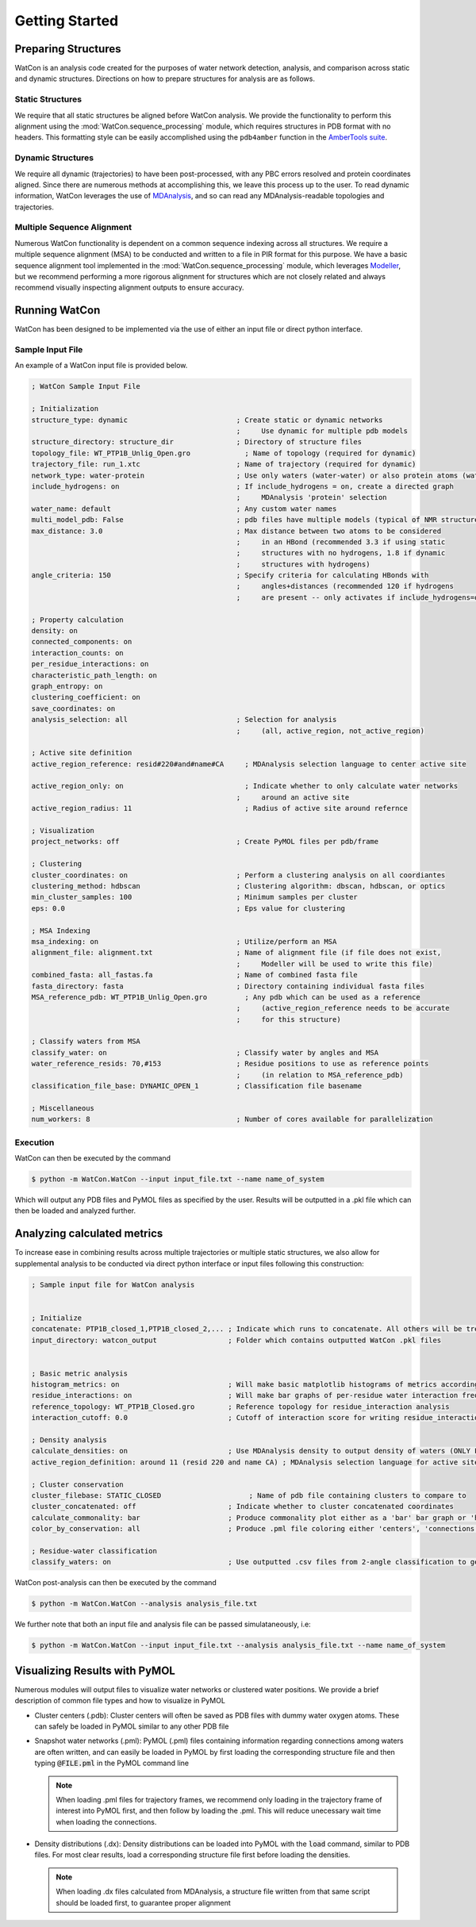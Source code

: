 Getting Started
===============


Preparing Structures
--------------------

WatCon is an analysis code created for the purposes of water network detection, analysis, and comparison across static and dynamic structures. Directions on how to prepare structures for analysis are as follows.


Static Structures
~~~~~~~~~~~~~~~~~

We require that all static structures be aligned before WatCon analysis. We provide the functionality to perform this alignment using the :mod:`WatCon.sequence_processing` module, which requires structures in PDB format with no headers. This formatting style can be easily accomplished using the ``pdb4amber`` function in the `AmberTools suite <https://ambermd.org/AmberTools.php>`_. 


Dynamic Structures
~~~~~~~~~~~~~~~~~~

We require all dynamic (trajectories) to have been post-processed, with any PBC errors resolved and protein coordinates aligned. Since there are numerous methods at accomplishing this, we leave this process up to the user. To read dynamic information, WatCon leverages the use of `MDAnalysis <https://www.mdanalysis.org/>`_, and so can read any MDAnalysis-readable topologies and trajectories. 


Multiple Sequence Alignment
~~~~~~~~~~~~~~~~~~~~~~~~~~~

Numerous WatCon functionality is dependent on a common sequence indexing across all structures. We require a multiple sequence alignment (MSA) to be conducted and written to a file in PIR format for this purpose. We have a basic sequence alignment tool implemented in the :mod:`WatCon.sequence_processing` module, which leverages `Modeller <https://salilab.org/modeller/>`_, but we recommend performing a more rigorous alignment for structures which are not closely related and always recommend visually inspecting alignment outputs to ensure accuracy.



Running WatCon
--------------

WatCon has been designed to be implemented via the use of either an input file or direct python interface.


Sample Input File
~~~~~~~~~~~~~~~~~

An example of a WatCon input file is provided below. 

.. code-block:: txt
    
   ; WatCon Sample Input File
   
   ; Initialization
   structure_type: dynamic                          ; Create static or dynamic networks
                                                    ;     Use dynamic for multiple pdb models
   structure_directory: structure_dir               ; Directory of structure files 
   topology_file: WT_PTP1B_Unlig_Open.gro             ; Name of topology (required for dynamic)
   trajectory_file: run_1.xtc                       ; Name of trajectory (required for dynamic)
   network_type: water-protein                      ; Use only waters (water-water) or also protein atoms (water-protein)
   include_hydrogens: on                            ; If include_hydrogens = on, create a directed graph
                                                    ;     MDAnalysis 'protein' selection
   water_name: default                              ; Any custom water names
   multi_model_pdb: False                           ; pdb files have multiple models (typical of NMR structures)
   max_distance: 3.0                                ; Max distance between two atoms to be considered
                                                    ;     in an HBond (recommended 3.3 if using static 
                                                    ;     structures with no hydrogens, 1.8 if dynamic   
                                                    ;     structures with hydrogens)
   angle_criteria: 150                              ; Specify criteria for calculating HBonds with 
                                                    ;     angles+distances (recommended 120 if hydrogens
                                                    ;     are present -- only activates if include_hydrogens=on)
   
   ; Property calculation
   density: on
   connected_components: on
   interaction_counts: on
   per_residue_interactions: on
   characteristic_path_length: on
   graph_entropy: on
   clustering_coefficient: on
   save_coordinates: on
   analysis_selection: all                          ; Selection for analysis 
                                                    ;     (all, active_region, not_active_region)
   
   ; Active site definition
   active_region_reference: resid#220#and#name#CA     ; MDAnalysis selection language to center active site
   
   active_region_only: on                             ; Indicate whether to only calculate water networks
                                                    ;     around an active site 
   active_region_radius: 11                           ; Radius of active site around refernce
   
   ; Visualization
   project_networks: off                            ; Create PyMOL files per pdb/frame
   
   ; Clustering
   cluster_coordinates: on                          ; Perform a clustering analysis on all coordiantes
   clustering_method: hdbscan                       ; Clustering algorithm: dbscan, hdbscan, or optics
   min_cluster_samples: 100                         ; Minimum samples per cluster
   eps: 0.0                                         ; Eps value for clustering
   
   ; MSA Indexing
   msa_indexing: on                                 ; Utilize/perform an MSA
   alignment_file: alignment.txt                    ; Name of alignment file (if file does not exist, 
                                                    ;     Modeller will be used to write this file)
   combined_fasta: all_fastas.fa                    ; Name of combined fasta file
   fasta_directory: fasta                           ; Directory containing individual fasta files
   MSA_reference_pdb: WT_PTP1B_Unlig_Open.gro         ; Any pdb which can be used as a reference
                                                    ;     (active_region_reference needs to be accurate 
                                                    ;     for this structure)
   
   ; Classify waters from MSA
   classify_water: on                               ; Classify water by angles and MSA
   water_reference_resids: 70,#153                  ; Residue positions to use as reference points 
                                                    ;     (in relation to MSA_reference_pdb)
   classification_file_base: DYNAMIC_OPEN_1         ; Classification file basename
   
   ; Miscellaneous
   num_workers: 8                                   ; Number of cores available for parallelization


Execution
~~~~~~~~~

WatCon can then be executed by the command

.. code-block:: console

   $ python -m WatCon.WatCon --input input_file.txt --name name_of_system


Which will output any PDB files and PyMOL files as specified by the user. Results will be outputted in a .pkl file which can then be loaded and analyzed further.


Analyzing calculated metrics
----------------------------

To increase ease in combining results across multiple trajectories or multiple static structures, we also allow for supplemental analysis to be conducted via direct python interface or input files following this construction:


.. code-block:: txt

    ; Sample input file for WatCon analysis
    
    
    ; Initialize
    concatenate: PTP1B_closed_1,PTP1B_closed_2,... ; Indicate which runs to concatenate. All others will be treated separately
    input_directory: watcon_output                 ; Folder which contains outputted WatCon .pkl files
    
    
    ; Basic metric analysis
    histogram_metrics: on                          ; Will make basic matplotlib histograms of metrics according to desired concatenation                
    residue_interactions: on                       ; Will make bar graphs of per-residue water interaction frequency
    reference_topology: WT_PTP1B_Closed.gro        ; Reference topology for residue_interaction analysis
    interaction_cutoff: 0.0                        ; Cutoff of interaction score for writing residue_interaction bar graph    
    
    ; Density analysis
    calculate_densities: on                        ; Use MDAnalysis density to output density of waters (ONLY FOR DYNAMIC_NETWORKS)    
    active_region_definition: around 11 (resid 220 and name CA) ; MDAnalysis selection language for active site
    
    ; Cluster conservation
    cluster_filebase: STATIC_CLOSED                     ; Name of pdb file containing clusters to compare to
    cluster_concatenated: off                      ; Indicate whether to cluster concatenated coordinates
    calculate_commonality: bar                     ; Produce commonality plot either as a 'bar' bar graph or 'hist' histogram 
    color_by_conservation: all                     ; Produce .pml file coloring either 'centers', 'connections' or 'all' by conservation
    
    ; Residue-water classification
    classify_waters: on                            ; Use outputted .csv files from 2-angle classification to generate scatter/density plots

WatCon post-analysis can then be executed by the command

.. code-block:: console

   $ python -m WatCon.WatCon --analysis analysis_file.txt


We further note that both an input file and analysis file can be passed simulataneously, i.e:

.. code-block:: console

   $ python -m WatCon.WatCon --input input_file.txt --analysis analysis_file.txt --name name_of_system


Visualizing Results with PyMOL
------------------------------

Numerous modules will output files to visualize water networks or clustered water positions. We provide a brief description of common file types and how to visualize in PyMOL

* Cluster centers (.pdb): Cluster centers will often be saved as PDB files with dummy water oxygen atoms. These can safely be loaded in PyMOL similar to any other PDB file
* Snapshot water networks (.pml): PyMOL (.pml) files containing information regarding connections among waters are often written, and can easily be loaded in PyMOL by first loading the corresponding structure file and then typing :code:`@FILE.pml` in the PyMOL command line

  .. image:: images/open_projection.png
     :width: 400
     :align: center

  .. note:: When loading .pml files for trajectory frames, we recommend only loading in the trajectory frame of interest into PyMOL first, and then follow by loading the .pml. This will reduce unecessary wait time when loading the connections.

* Density distributions (.dx): Density distributions can be loaded into PyMOL with the :code:`load` command, similar to PDB files. For most clear results, load a corresponding structure file first before loading the densities. 

  .. note:: When loading .dx files calculated from MDAnalysis, a structure file written from that same script should be loaded first, to guarantee proper alignment


